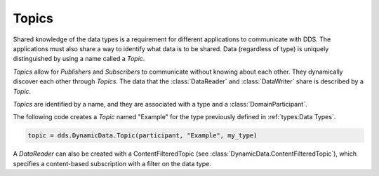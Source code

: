 .. py:currentmodule:: rti.connextdds

Topics
~~~~~~

Shared knowledge of the data types is a requirement for different
applications to communicate with DDS. The applications must also
share a way to identify what data is to be shared. Data (regardless of
type) is uniquely distinguished by using a name called a *Topic*.

*Topics* allow for *Publishers* and *Subscribers* to communicate
without knowing about each other. They dynamically discover
each other through *Topics*. The data that the :class:`DataReader` and
:class:`DataWriter` share is described by a *Topic*.

*Topics* are identified by a name, and they are associated with a type and a
:class:`DomainParticipant`.

The following code creates a *Topic* named "Example" for the type previously
defined in :ref:`types:Data Types`.

.. code-block:: python

    topic = dds.DynamicData.Topic(participant, "Example", my_type)

A `DataReader` can also be created with a ContentFilteredTopic
(see :class:`DynamicData.ContentFilteredTopic`), which specifies a content-based
subscription with a filter on the data type.
